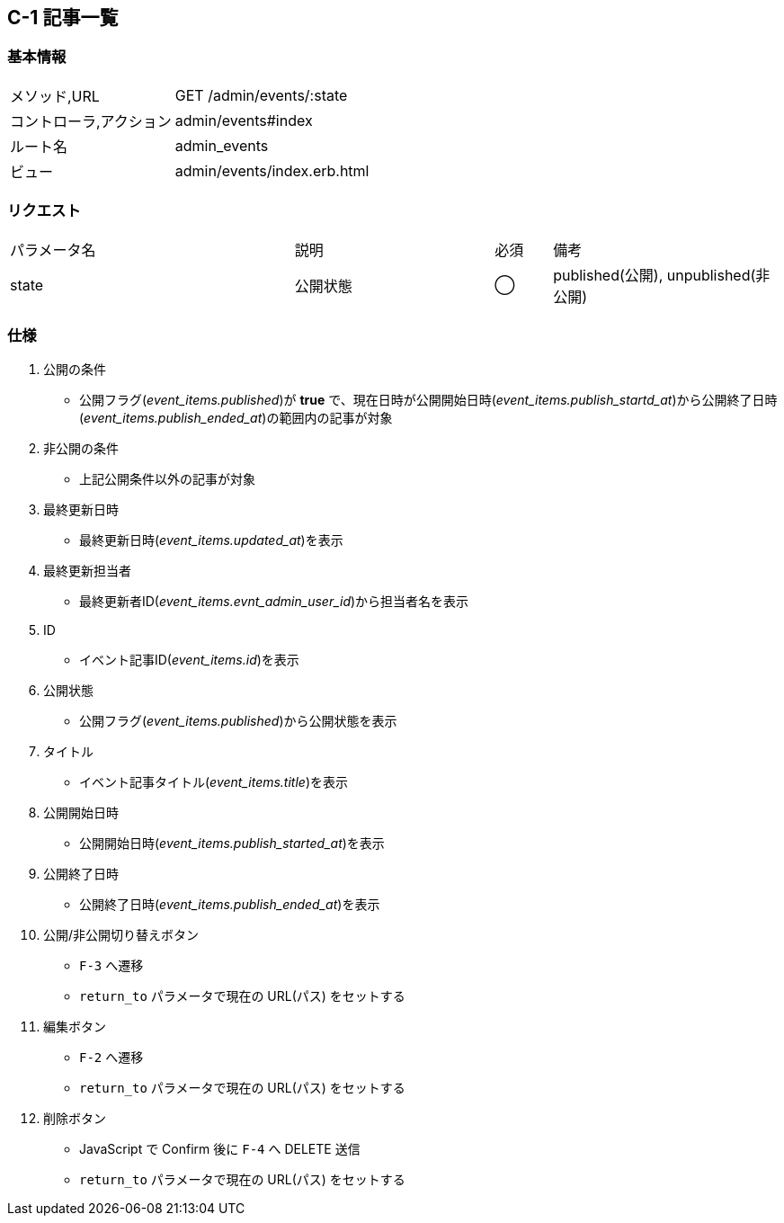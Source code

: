 == C-1 記事一覧

=== 基本情報
[cols="38,80"]
|=====
| メソッド,URL            | GET /admin/events/:state
| コントローラ,アクション | admin/events#index
| ルート名                | admin_events
| ビュー                  | admin/events/index.erb.html
|=====

=== リクエスト
[cols="50,35,10,40"]
|=====
| パラメータ名 | 説明 | 必須 | 備考
| state | 公開状態 | ◯ | published(公開), unpublished(非公開)
|=====

=== 仕様
. 公開の条件
** 公開フラグ(__event_items.published__)が *true* で、現在日時が公開開始日時(__event_items.publish_startd_at__)から公開終了日時(__event_items.publish_ended_at__)の範囲内の記事が対象
. 非公開の条件
** 上記公開条件以外の記事が対象
. 最終更新日時
** 最終更新日時(__event_items.updated_at__)を表示
. 最終更新担当者
** 最終更新者ID(__event_items.evnt_admin_user_id__)から担当者名を表示
. ID
** イベント記事ID(__event_items.id__)を表示
. 公開状態
** 公開フラグ(__event_items.published__)から公開状態を表示
. タイトル
** イベント記事タイトル(__event_items.title__)を表示
. 公開開始日時
** 公開開始日時(__event_items.publish_started_at__)を表示
. 公開終了日時
** 公開終了日時(__event_items.publish_ended_at__)を表示
. 公開/非公開切り替えボタン
** `F-3` へ遷移
** `return_to` パラメータで現在の URL(パス) をセットする
. 編集ボタン
** `F-2` へ遷移
** `return_to` パラメータで現在の URL(パス) をセットする
. 削除ボタン
** JavaScript で Confirm 後に `F-4` へ DELETE 送信
** `return_to` パラメータで現在の URL(パス) をセットする
